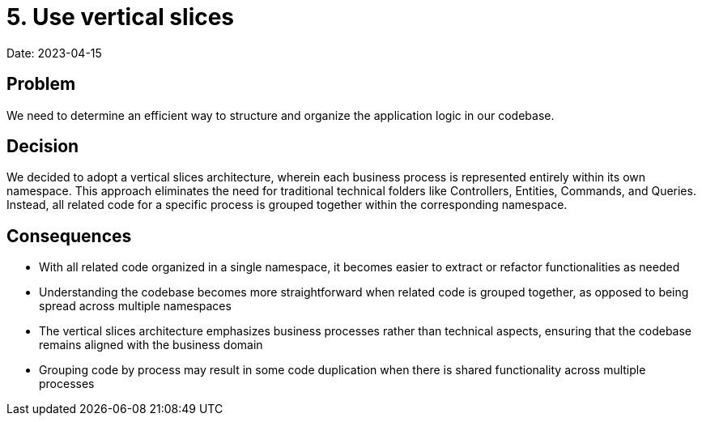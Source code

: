 # 5. Use vertical slices

Date: 2023-04-15

== Problem

We need to determine an efficient way to structure and organize the application logic in our codebase.

== Decision

We decided to adopt a vertical slices architecture, wherein each business process is represented entirely within its own namespace. This approach eliminates the need for traditional technical folders like Controllers, Entities, Commands, and Queries. Instead, all related code for a specific process is grouped together within the corresponding namespace.

== Consequences

- With all related code organized in a single namespace, it becomes easier to extract or refactor functionalities as needed
- Understanding the codebase becomes more straightforward when related code is grouped together, as opposed to being spread across multiple namespaces
- The vertical slices architecture emphasizes business processes rather than technical aspects, ensuring that the codebase remains aligned with the business domain
- Grouping code by process may result in some code duplication when there is shared functionality across multiple processes